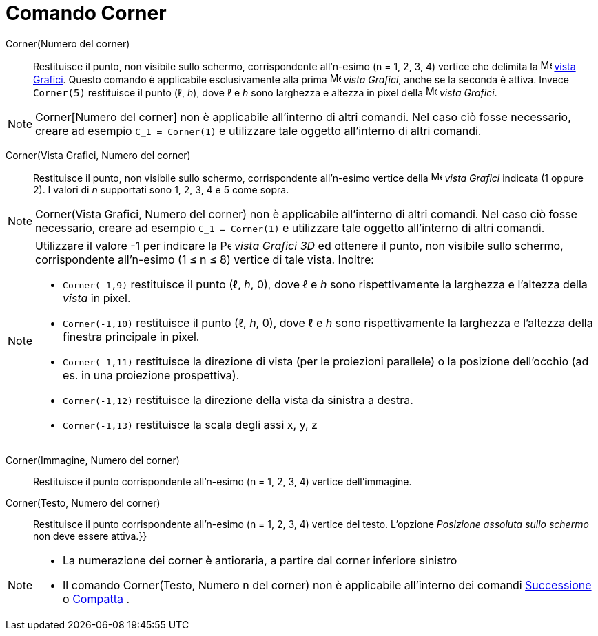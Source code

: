 = Comando Corner

Corner(Numero del corner)::
  Restituisce il punto, non visibile sullo schermo, corrispondente all'n-esimo (n = 1, 2, 3, 4) vertice che delimita la
  image:16px-Menu_view_graphics.svg.png[Menu view graphics.svg,width=16,height=16] xref:/Vista_Grafici.adoc[vista
  Grafici]. Questo comando è applicabile esclusivamente alla prima image:16px-Menu_view_graphics.svg.png[Menu view
  graphics.svg,width=16,height=16] _vista Grafici_, anche se la seconda è attiva. Invece `Corner(5)` restituisce il
  punto (ℓ, _h_), dove ℓ e _h_ sono larghezza e altezza in pixel della image:16px-Menu_view_graphics.svg.png[Menu view
  graphics.svg,width=16,height=16] _vista Grafici_.

[NOTE]
====

Corner[Numero del corner] non è applicabile all'interno di altri comandi. Nel caso ciò fosse necessario, creare ad
esempio `C_1 = Corner(1)` e utilizzare tale oggetto all'interno di altri comandi.

====

Corner(Vista Grafici, Numero del corner)::
  Restituisce il punto, non visibile sullo schermo, corrispondente all'n-esimo vertice della
  image:16px-Menu_view_graphics.svg.png[Menu view graphics.svg,width=16,height=16] _vista Grafici_ indicata (1 oppure
  2). I valori di _n_ supportati sono 1, 2, 3, 4 e 5 come sopra.

[NOTE]
====

Corner(Vista Grafici, Numero del corner) non è applicabile all'interno di altri comandi. Nel caso ciò fosse necessario,
creare ad esempio `C_1 = Corner(1)` e utilizzare tale oggetto all'interno di altri comandi.

====

[NOTE]
====

Utilizzare il valore -1 per indicare la image:16px-Perspectives_algebra_3Dgraphics.svg.png[Perspectives algebra
3Dgraphics.svg,width=16,height=16] _vista Grafici 3D_ ed ottenere il punto, non visibile sullo schermo, corrispondente
all'n-esimo (1 ≤ n ≤ 8) vertice di tale vista. Inoltre:

* `Corner(-1,9)` restituisce il punto (ℓ, _h_, 0), dove ℓ e _h_ sono rispettivamente la larghezza e l'altezza della
_vista_ in pixel.
* `Corner(-1,10)` restituisce il punto (ℓ, _h_, 0), dove ℓ e _h_ sono rispettivamente la larghezza e l'altezza della
finestra principale in pixel.
* `Corner(-1,11)` restituisce la direzione di vista (per le proiezioni parallele) o la posizione dell'occhio (ad es. in
una proiezione prospettiva).
* `Corner(-1,12)` restituisce la direzione della vista da sinistra a destra.
* `Corner(-1,13)` restituisce la scala degli assi x, y, z

====

Corner(Immagine, Numero del corner)::
  Restituisce il punto corrispondente all'n-esimo (n = 1, 2, 3, 4) vertice dell'immagine.

Corner(Testo, Numero del corner)::
  Restituisce il punto corrispondente all'n-esimo (n = 1, 2, 3, 4) vertice del testo. L'opzione _Posizione assoluta
  sullo schermo_ non deve essere attiva.}}

[NOTE]
====

* La numerazione dei corner è antioraria, a partire dal corner inferiore sinistro
* Il comando Corner(Testo, Numero n del corner) non è applicabile all'interno dei comandi
xref:/commands/Comando_Successione.adoc[Successione] o xref:/commands/Comando_Compatta.adoc[Compatta] .

====
